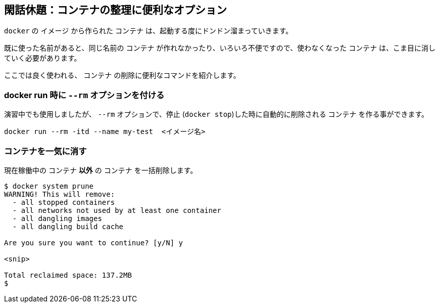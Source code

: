 
## 閑話休題：コンテナの整理に便利なオプション

`docker` の `イメージ` から作られた `コンテナ` は、起動する度にドンドン溜まっていきます。

既に使った名前があると、同じ名前の `コンテナ` が作れなかったり、いろいろ不便ですので、使わなくなった `コンテナ` は、こま目に消していく必要があります。

ここでは良く使われる、 `コンテナ` の削除に便利なコマンドを紹介します。

### docker run 時に `--rm` オプションを付ける 

演習中でも使用しましたが、 `--rm` オプションで、停止 (`docker stop`)した時に自動的に削除される `コンテナ` を作る事ができます。

```
docker run --rm -itd --name my-test  <イメージ名>
```

### コンテナを一気に消す 

現在稼働中の `コンテナ` **以外** の `コンテナ` を一括削除します。

```
$ docker system prune
WARNING! This will remove:
  - all stopped containers
  - all networks not used by at least one container
  - all dangling images
  - all dangling build cache

Are you sure you want to continue? [y/N] y

<snip>

Total reclaimed space: 137.2MB
$ 
```